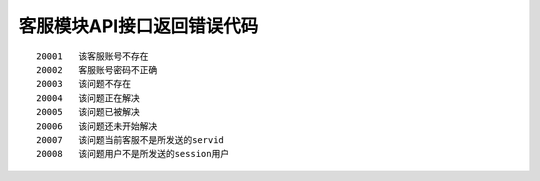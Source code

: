 客服模块API接口返回错误代码
~~~~~~~~~~~~~~~~~~~~~~~~~~~

::

    20001   该客服账号不存在
    20002   客服账号密码不正确
    20003   该问题不存在
    20004   该问题正在解决
    20005   该问题已被解决
    20006   该问题还未开始解决
    20007   该问题当前客服不是所发送的servid
    20008   该问题用户不是所发送的session用户
